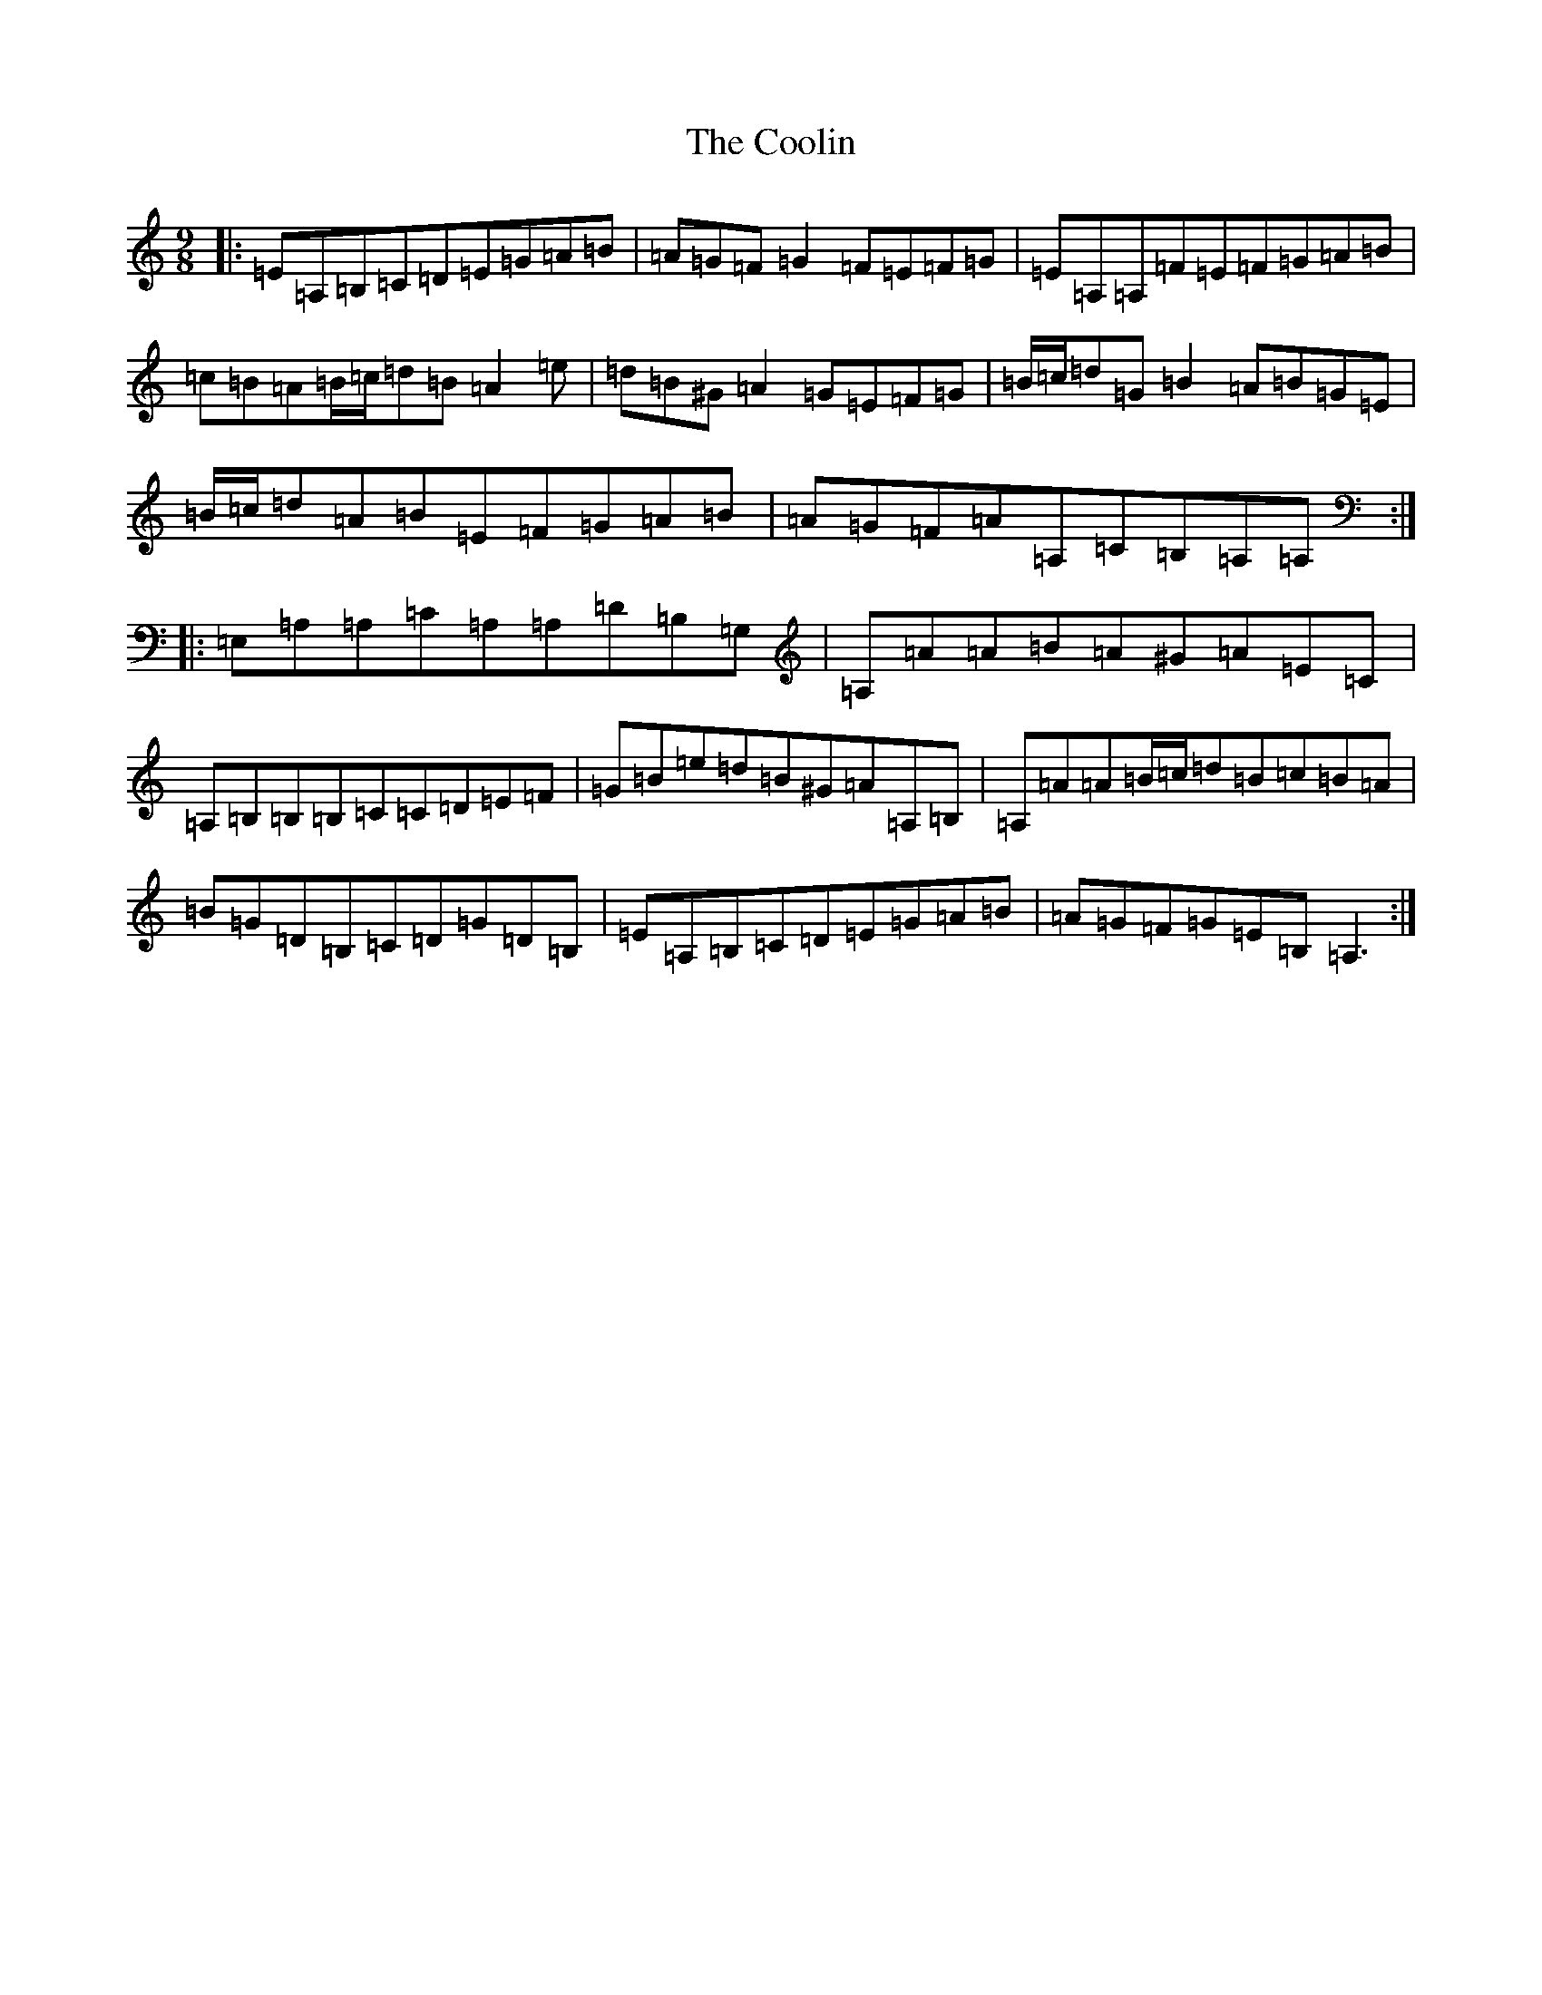 X: 9377
T: Coolin, The
S: https://thesession.org/tunes/1815#setting32396
Z: G Major
R: waltz
M:9/8
L:1/8
K: C Major
|:=E=A,=B,=C=D=E=G=A=B|=A=G=F=G2=F=E=F=G|=E=A,=A,=F=E=F=G=A=B|=c=B=A=B/2=c/2=d=B=A2=e|=d=B^G=A2=G=E=F=G|=B/2=c/2=d=G=B2=A=B=G=E|=B/2=c/2=d=A=B=E=F=G=A=B|=A=G=F=A=A,=C=B,=A,=A,:||:=E,=A,=A,=C=A,=A,=D=B,=G,|=A,=A=A=B=A^G=A=E=C|=A,=B,=B,=B,=C=C=D=E=F|=G=B=e=d=B^G=A=A,=B,|=A,=A=A=B/2=c/2=d=B=c=B=A|=B=G=D=B,=C=D=G=D=B,|=E=A,=B,=C=D=E=G=A=B|=A=G=F=G=E=B,=A,3:|